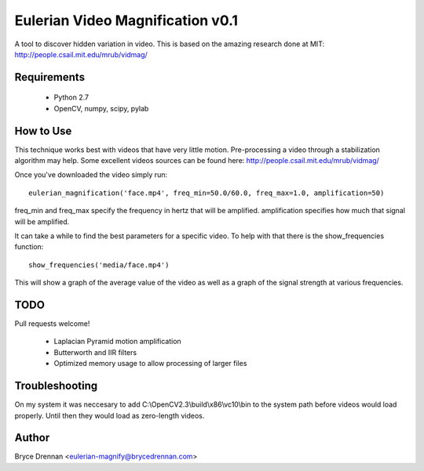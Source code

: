 Eulerian Video Magnification v0.1
=================================

A tool to discover hidden variation in video.  This is based on the amazing research done at MIT:
http://people.csail.mit.edu/mrub/vidmag/

Requirements
------------

  - Python 2.7
  - OpenCV, numpy, scipy, pylab

How to Use
-----------

This technique works best with videos that have very little motion. Pre-processing a video through a stabilization
algorithm may help.  Some excellent videos sources can be found here: http://people.csail.mit.edu/mrub/vidmag/

Once you've downloaded the video simply run::

    eulerian_magnification('face.mp4', freq_min=50.0/60.0, freq_max=1.0, amplification=50)

freq_min and freq_max specify the frequency in hertz that will be amplified. amplification specifies how much that
signal will be amplified.

It can take a while to find the best parameters for a specific video. To help with that there is the show_frequencies
function::

   show_frequencies('media/face.mp4')

This will show a graph of the average value of the video as well as a graph of the signal strength at various
frequencies.


TODO
------------

Pull requests welcome!

 - Laplacian Pyramid motion amplification
 - Butterworth and IIR filters
 - Optimized memory usage to allow processing of larger files

Troubleshooting
---------------

On my system it was neccesary to add C:\\OpenCV2.3\\build\\x86\\vc10\\bin to the system path before videos would load
properly.  Until then they would load as zero-length videos.

Author
------

Bryce Drennan <eulerian-magnify@brycedrennan.com>